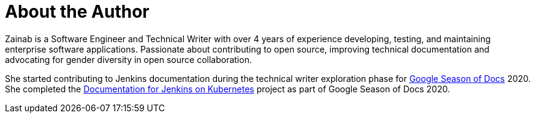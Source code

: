 = About the Author
:page-layout: author
:page-author_name: Zainab Daodu
:page-github: zaycodes
:page-authoravatar: ../../images/images/avatars/zaycodes.jpg
:page-twitter: zaycodes
:page-linkedin: zaycodes

Zainab is a Software Engineer and Technical Writer with over 4 years of experience developing, testing, and maintaining enterprise software applications.
Passionate about contributing to open source, improving technical documentation and advocating for gender diversity in open source collaboration.

She started contributing to Jenkins documentation during the technical writer exploration phase for link:https://developers.google.com/season-of-docs[Google Season of Docs] 2020.
She completed the link:/sigs/docs/#jenkins-on-kubernetes[Documentation for Jenkins on Kubernetes] project as part of Google Season of Docs 2020.